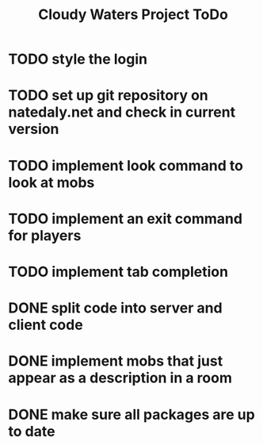 #+Title: Cloudy Waters Project ToDo

* TODO style the login
* TODO set up git repository on natedaly.net and check in current version
* TODO implement look command to look at mobs
* TODO implement an exit command for players
* TODO implement tab completion

* DONE split code into server and client code
  CLOSED: [2016-01-30 Sat 09:29]
* DONE implement mobs that just appear as a description in a room
  CLOSED: [2015-09-04 Fri 12:00]
* DONE  make sure all packages are up to date
  CLOSED: [2015-08-23 Sun 12:00]
